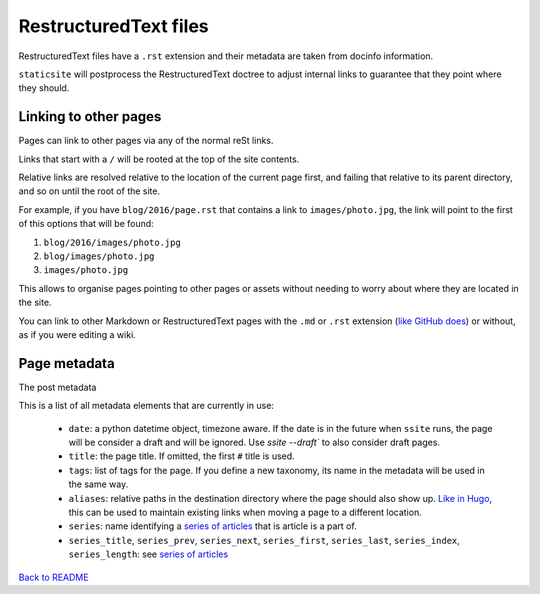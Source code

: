 RestructuredText files
======================

RestructuredText files have a ``.rst`` extension and their metadata are taken
from docinfo information.

``staticsite`` will postprocess the RestructuredText doctree to adjust internal
links to guarantee that they point where they should.


Linking to other pages
----------------------

Pages can link to other pages via any of the normal reSt links.

Links that start with a ``/`` will be rooted at the top of the site contents.

Relative links are resolved relative to the location of the current page first,
and failing that relative to its parent directory, and so on until the root of
the site.

For example, if you have ``blog/2016/page.rst`` that contains a link to
``images/photo.jpg``, the link will point to the first of this
options that will be found:

1. ``blog/2016/images/photo.jpg``
2. ``blog/images/photo.jpg``
3. ``images/photo.jpg``

This allows to organise pages pointing to other pages or assets without needing
to worry about where they are located in the site.

You can link to other Markdown or RestructuredText pages with the ``.md`` or
``.rst`` extension (`like GitHub does`__)
or without, as if you were editing a wiki.

__ https://help.github.com/articles/relative-links-in-readmes/


Page metadata
-------------

The post metadata 

This is a list of all metadata elements that are currently in use:

 - ``date``: a python datetime object, timezone aware. If the date is in the
   future when ``ssite`` runs, the page will be consider a draft and will be
   ignored. Use `ssite --draft`` to also consider draft pages.
 - ``title``: the page title. If omitted, the first ``#`` title is used.
 - ``tags``: list of tags for the page. If you define a new taxonomy, its name in
   the metadata will be used in the same way.
 - ``aliases``: relative paths in the destination directory where the page should
   also show up. `Like in Hugo`__, this can be used to maintain existing links
   when moving a page to a different location.
 - ``series``: name identifying a `series of articles`_ that is article
   is a part of.
 - ``series_title``, ``series_prev``, ``series_next``, ``series_first``,
   ``series_last``, ``series_index``, ``series_length``: see `series of articles`_

__ https://gohugo.io/extras/aliases/
.. _series of articles: series.md

`Back to README <../README.md>`_
